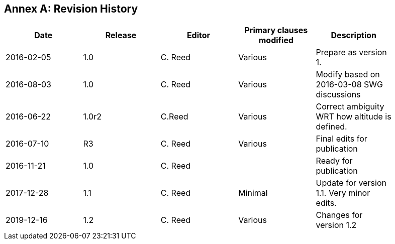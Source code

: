 [appendix]
:appendix-caption: Annex
== Revision History

[width="90%",options="header"]
|===
|Date |Release |Editor | Primary clauses modified |Description
|2016-02-05 |1.0 |C. Reed |Various |Prepare as version 1.
|2016-08-03 |1.0 |C. Reed |Various |Modify based on 2016-03-08 SWG discussions
|2016-06-22 |1.0r2 |C.Reed |Various |Correct ambiguity WRT how altitude is defined.
|2016-07-10 |R3 |C. Reed |Various |Final edits for publication
|2016-11-21 |1.0 |C. Reed | |Ready for publication
|2017-12-28 |1.1 |C. Reed |Minimal |Update for version 1.1. Very minor edits.
|2019-12-16 |1.2 |C. Reed | Various |Changes for version 1.2
|===
